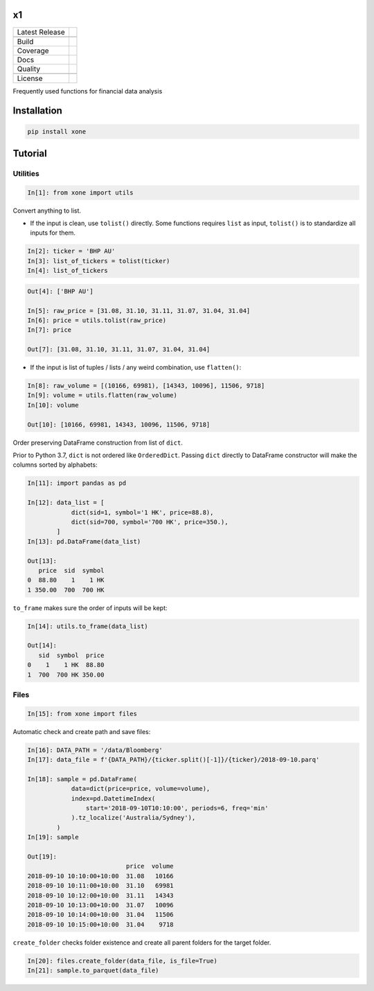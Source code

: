 x1
==

============== ======================
Latest Release |pypi|
\              |version|
Build          |travis|
Coverage       |codecov|
Docs           |docs|
Quality        |codeFactor|
\              |codacy|
License        |license|
============== ======================

Frequently used functions for financial data analysis

Installation
============

.. code-block:: console

   pip install xone

Tutorial
========

Utilities
---------
.. code:: python

    In[1]: from xone import utils

Convert anything to list.

-  If the input is clean, use ``tolist()`` directly. Some functions requires
   ``list`` as input, ``tolist()`` is to standardize all inputs for them.

.. code:: python

    In[2]: ticker = 'BHP AU'
    In[3]: list_of_tickers = tolist(ticker)
    In[4]: list_of_tickers

.. code:: python

    Out[4]: ['BHP AU']

    In[5]: raw_price = [31.08, 31.10, 31.11, 31.07, 31.04, 31.04]
    In[6]: price = utils.tolist(raw_price)
    In[7]: price

    Out[7]: [31.08, 31.10, 31.11, 31.07, 31.04, 31.04]

-  If the input is list of tuples / lists / any weird combination, use ``flatten()``:

.. code:: python

    In[8]: raw_volume = [(10166, 69981), [14343, 10096], 11506, 9718]
    In[9]: volume = utils.flatten(raw_volume)
    In[10]: volume

    Out[10]: [10166, 69981, 14343, 10096, 11506, 9718]

Order preserving DataFrame construction from list of ``dict``.

Prior to Python 3.7, ``dict`` is not ordered like ``OrderedDict``.
Passing ``dict`` directly to DataFrame constructor will make the columns sorted by alphabets:

.. code:: python

    In[11]: import pandas as pd

    In[12]: data_list = [
                dict(sid=1, symbol='1 HK', price=88.8),
                dict(sid=700, symbol='700 HK', price=350.),
            ]
    In[13]: pd.DataFrame(data_list)

    Out[13]:
       price  sid  symbol
    0  88.80    1    1 HK
    1 350.00  700  700 HK

``to_frame`` makes sure the order of inputs will be kept:

.. code:: python

    In[14]: utils.to_frame(data_list)

    Out[14]:
       sid  symbol  price
    0    1    1 HK  88.80
    1  700  700 HK 350.00

Files
-----

.. code:: python

    In[15]: from xone import files

Automatic check and create path and save files:

.. code:: python

    In[16]: DATA_PATH = '/data/Bloomberg'
    In[17]: data_file = f'{DATA_PATH}/{ticker.split()[-1]}/{ticker}/2018-09-10.parq'

    In[18]: sample = pd.DataFrame(
                data=dict(price=price, volume=volume),
                index=pd.DatetimeIndex(
                    start='2018-09-10T10:10:00', periods=6, freq='min'
                ).tz_localize('Australia/Sydney'),
            )
    In[19]: sample

    Out[19]:
                               price  volume
    2018-09-10 10:10:00+10:00  31.08   10166
    2018-09-10 10:11:00+10:00  31.10   69981
    2018-09-10 10:12:00+10:00  31.11   14343
    2018-09-10 10:13:00+10:00  31.07   10096
    2018-09-10 10:14:00+10:00  31.04   11506
    2018-09-10 10:15:00+10:00  31.04    9718

``create_folder`` checks folder existence and create all parent folders
for the target folder.

.. code:: python

   In[20]: files.create_folder(data_file, is_file=True)
   In[21]: sample.to_parquet(data_file)

.. |pypi| image:: https://img.shields.io/pypi/v/xone.svg
    :target: https://badge.fury.io/py/xone
.. |version| image:: https://img.shields.io/pypi/pyversions/xone.svg
    :target: https://badge.fury.io/py/xone
.. |travis| image:: https://img.shields.io/travis/alpha-xone/xone/master.svg?label=Travis%20CI
    :target: https://travis-ci.com/alpha-xone/xone
    :alt: Travis CI
.. |codecov| image:: https://codecov.io/gh/alpha-xone/xone/branch/master/graph/badge.svg
    :target: https://codecov.io/gh/alpha-xone/xone
    :alt: Codecov
.. |docs| image:: https://readthedocs.org/projects/xone/badge/?version=latest
    :target: https://xone.readthedocs.io/en/latest
.. |codefactor| image:: https://www.codefactor.io/repository/github/alpha-xone/xone/badge
   :target: https://www.codefactor.io/repository/github/alpha-xone/xone
   :alt: CodeFactor
.. |codacy| image:: https://api.codacy.com/project/badge/Grade/eb3d11949a1343d9aa4806a31f3fcc41
   :target: https://www.codacy.com/app/alpha-xone/xone
.. |license| image:: https://img.shields.io/github/license/alpha-xone/xone.svg
    :alt: GitHub license
    :target: https://github.com/alpha-xone/xone/blob/master/LICENSE
